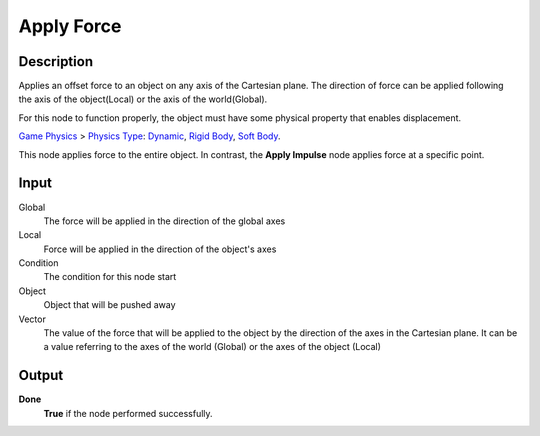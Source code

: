 ***********
Apply Force
***********

Description
===========

Applies an offset force to an object on any axis of the Cartesian plane. The direction of force can be applied following the axis of the object(Local) or the axis of the world(Global).

For this node to function properly, the object must have some physical property that enables displacement.

`Game Physics <https://upbge.org/manual/manual/editors/properties/physics.html>`_ > 
`Physics Type <https://upbge.org/manual/manual/editors/properties/physics.html#id1>`_: 
`Dynamic <https://upbge.org/manual/manual/editors/properties/physics_dynamic.html>`_, 
`Rigid Body <https://upbge.org/manual/manual/editors/properties/physics_rigid_body.html>`_, 
`Soft Body <https://upbge.org/manual/manual/editors/properties/physics_soft_body.html>`_.


This node applies force to the entire object. In contrast, the **Apply Impulse** node applies force at a specific point.

Input
=====

Global
    The force will be applied in the direction of the global axes

Local
    Force will be applied in the direction of the object's axes

Condition
    The condition for this node start

Object
    Object that will be pushed away

Vector
    The value of the force that will be applied to the object by the direction of the axes in the Cartesian plane. It can be a value referring to the axes of the world (Global) or the axes of the object (Local)

Output
======

**Done** 
    **True** if the node performed successfully.
